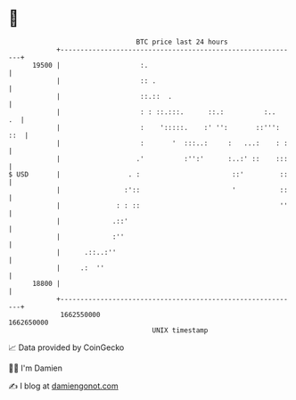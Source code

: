 * 👋

#+begin_example
                                   BTC price last 24 hours                    
               +------------------------------------------------------------+ 
         19500 |                    :.                                      | 
               |                    :: .                                    | 
               |                    ::.::  .                                | 
               |                    : : ::.:::.      ::.:          :..   .  | 
               |                    :    ':::::.    :' '':       ::''': ::  | 
               |                    :       '  :::..:     :   ...:    : :   | 
               |                   .'          :'':'      :..:' ::    :::   | 
   $ USD       |                 . :                       ::'         ::   | 
               |                :'::                       '           ::   | 
               |              : : ::                                   ''   | 
               |             .::'                                           | 
               |             :''                                            | 
               |      .::..:''                                              | 
               |     .:  ''                                                 | 
         18800 |                                                            | 
               +------------------------------------------------------------+ 
                1662550000                                        1662650000  
                                       UNIX timestamp                         
#+end_example
📈 Data provided by CoinGecko

🧑‍💻 I'm Damien

✍️ I blog at [[https://www.damiengonot.com][damiengonot.com]]

